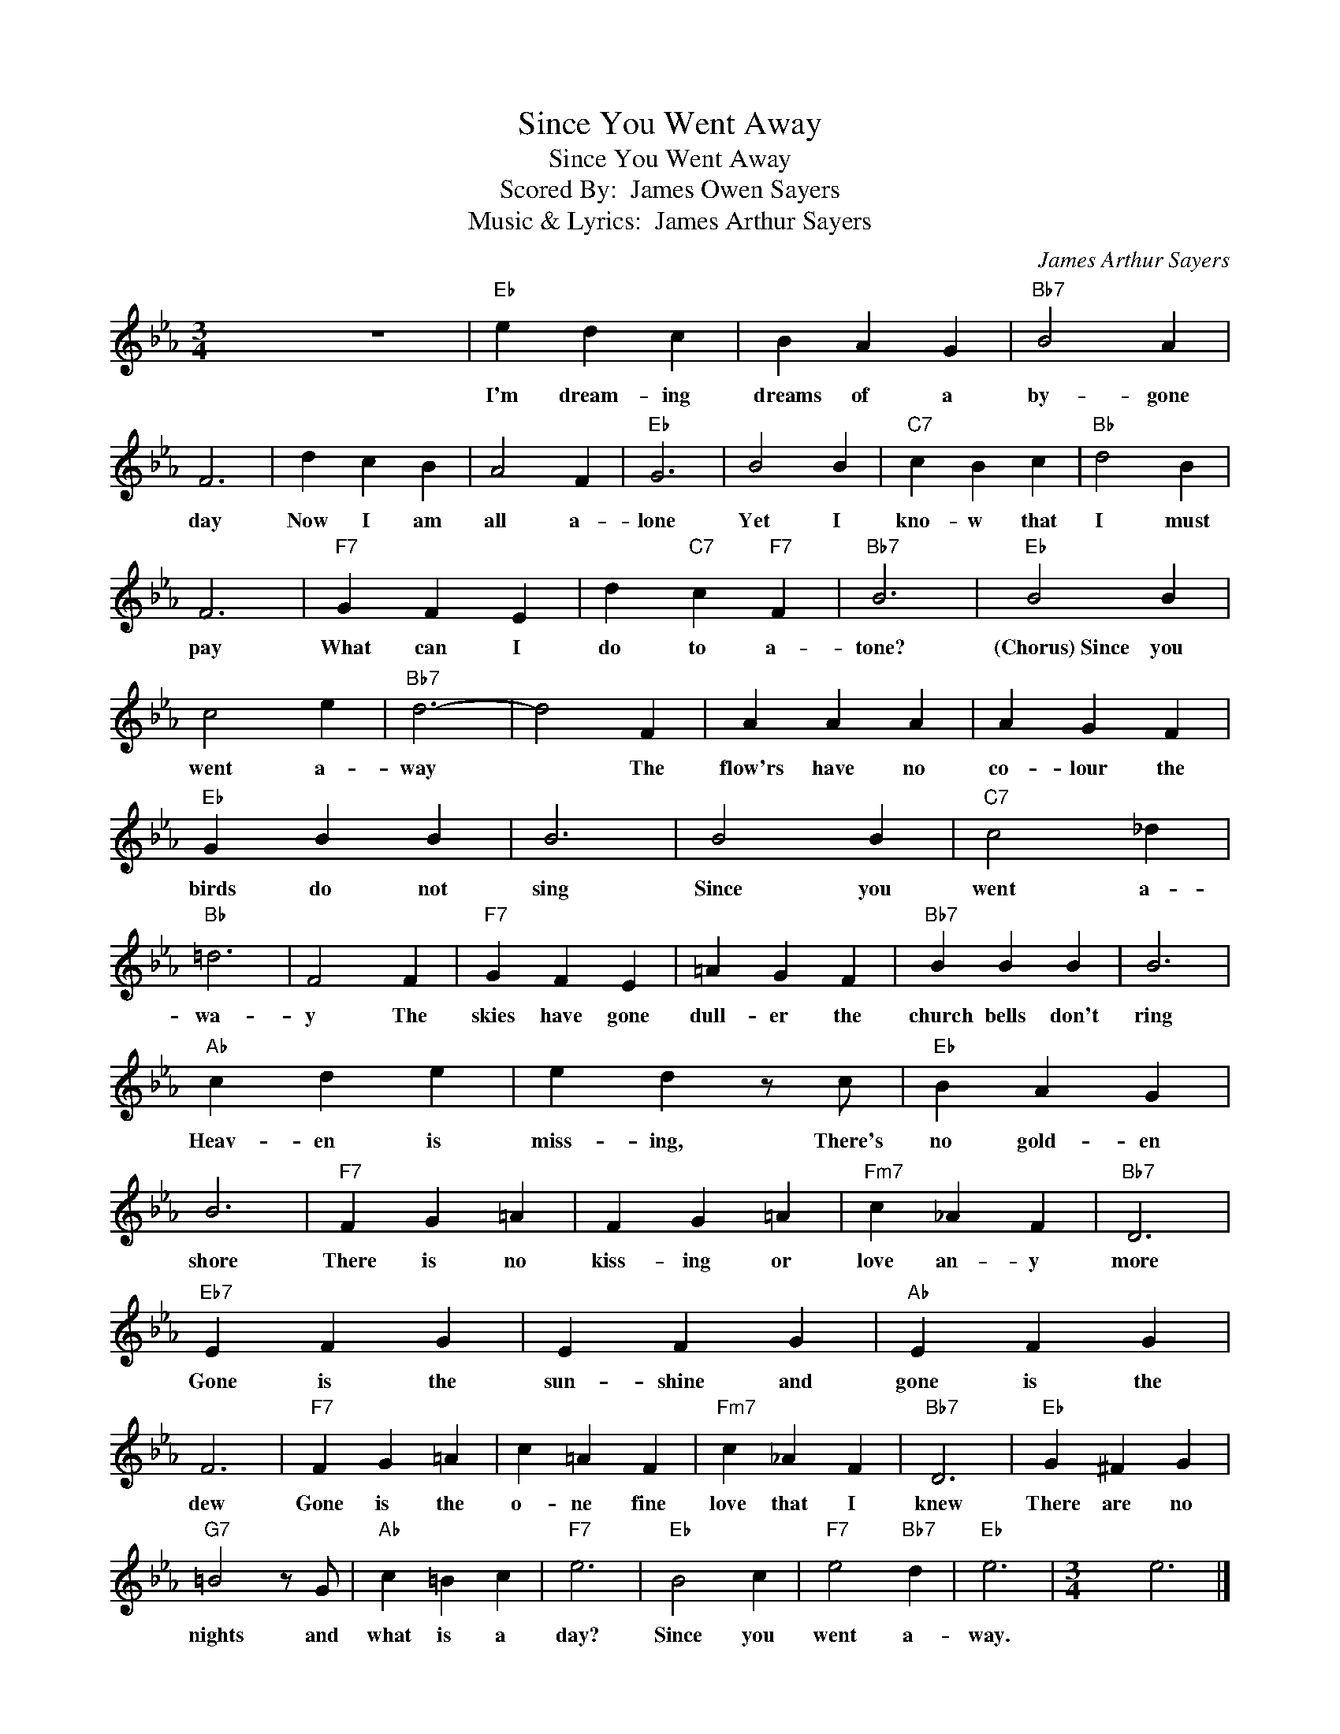 X:1
T:Since You Went Away
T:Since You Went Away
T:Scored By:  James Owen Sayers
T: Music & Lyrics:  James Arthur Sayers
C:James Arthur Sayers
Z:All Rights Reserved
L:1/4
M:3/4
K:Eb
V:1 treble 
%%MIDI program 40
%%MIDI control 7 100
%%MIDI control 10 64
V:1
 x3 z3 |"Eb" e d c | B A G |"Bb7" B2 A | F3 | d c B | A2 F |"Eb" G3 | B2 B |"C7" c B c |"Bb" d2 B | %11
w: |I'm dream- ing|dreams of a|by- gone|day|Now I am|all a-|lone|Yet I|kno- w that|I must|
 F3 |"F7" G F E | d"C7" c"F7" F |"Bb7" B3 |"Eb" B2 B | c2 e |"Bb7" d3- | d2 F | A A A | A G F | %21
w: pay|What can I|do to a-|tone?|(Chorus)~Since you|went a-|way|* The|flow'rs have no|co- lour the|
"Eb" G B B | B3 | B2 B |"C7" c2 _d |"Bb" =d3 | F2 F |"F7" G F E | =A G F |"Bb7" B B B | B3 | %31
w: birds do not|sing|Since you|went a-|wa-|y The|skies have gone|dull- er the|church bells don't|ring|
"Ab" c d e | e d z/ c/ |"Eb" B A G | B3 |"F7" F G =A | F G =A |"Fm7" c _A F |"Bb7" D3 | %39
w: Heav- en is|miss- ing, There's|no gold- en|shore|There is no|kiss- ing or|love an- y|more|
"Eb7" E F G | E F G |"Ab" E F G | F3 |"F7" F G =A | c =A F |"Fm7" c _A F |"Bb7" D3 |"Eb" G ^F G | %48
w: Gone is the|sun- shine and|gone is the|dew|Gone is the|o- ne fine|love that I|knew|There are no|
"G7" =B2 z/ G/ |"Ab" c =B c |"F7" e3 |"Eb" B2 c |"F7" e2"Bb7" d |"Eb" e3- |[M:3/4] x164 e3 |] %55
w: nights and|what is a|day?|Since you|went a-|way.||

